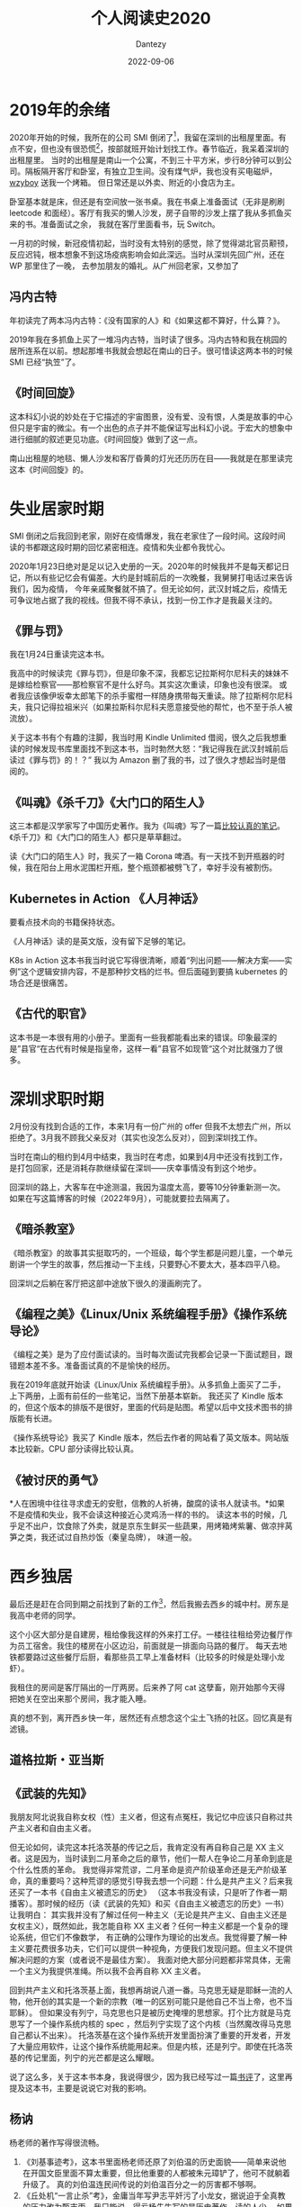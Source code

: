 #+HUGO_BASE_DIR: ../
#+HUGO_SECTION: zh/posts
#+hugo_auto_set_lastmod: t
#+hugo_tags: reading 科幻小说 思想史
#+hugo_categories: reading
#+hugo_draft: true
#+description: 整理一下2020年读过的书。读过的书仿佛一根线，将记忆串联起来。
#+author: Dantezy
#+date: 2022-09-06
#+TITLE: 个人阅读史2020
* 2019年的余绪
2020年开始的时候，我所在的公司 SMI 倒闭了[fn:1]，我留在深圳的出租屋里面。有点不安，但也没有很恐慌[fn:2]，按部就班开始计划找工作。春节临近，我呆着深圳的出租屋里。
当时的出租屋是南山一个公寓，不到三十平方米，步行8分钟可以到公司。隔板隔开客厅和卧室，有独立卫生间。没有煤气炉，我也没有买电磁炉，[[https://wzyboy.im/][wzyboy]] 送我一个烤箱。
但日常还是以外卖、附近的小食店为主。

卧室基本就是床，但还是有空间放一张书桌。我在书桌上准备面试（无非是刷刷 leetcode 和面经）。客厅有我买的懒人沙发，房子自带的沙发上摆了我从多抓鱼买来的书。准备面试之余，
我就在客厅里面看书，玩 Switch。

一月初的时候，新冠疫情初起，当时没有太特别的感觉，除了觉得湖北官员颟顸，反应迟钝，根本想象不到这场疫病影响会如此深远。当时从深圳先回广州，还在 WP 那里住了一晚，
去参加朋友的婚礼。从广州回老家，又参加了
** 冯内古特
年初读完了两本冯内古特：《没有国家的人》和《如果这都不算好，什么算？》。

2019年我在多抓鱼上买了一堆冯内古特，当时读了很多。冯内古特和我在桃园的居所连系在以前。想起那堆书我就会想起在南山的日子。很可惜读这两本书的时候 SMI 已经“执笠”了。
** 《时间回旋》
这本科幻小说的妙处在于它描述的宇宙图景，没有爱、没有恨，人类是故事的中心但只是宇宙的微尘。有一个出色的点子并不能保证写出科幻小说。于宏大的想象中进行细腻的叙述更见功底。《时间回旋》做到了这一点。

南山出租屋的地毯、懒人沙发和客厅昏黄的灯光还历历在目——我就是在那里读完这本《时间回旋》的。
* 失业居家时期
SMI 倒闭之后我回到老家，刚好在疫情爆发，我在老家住了一段时间。这段时间读的书都跟这段时期的回忆紧密相连。疫情和失业都令我忧心。

2020年1月23日绝对是足以记入史册的一天。2020年的时候我并不是每天都记日记，所以有些记忆会有偏差。大约是封城前后的一次晚餐，我舅舅打电话过来告诉我们，因为疫情，
今年亲戚聚餐就不搞了。但无论如何，武汉封城之后，疫情无可争议地占据了我的视线。但我不得不承认，找到一份工作才是我最关注的。
** 《罪与罚》
我在1月24日重读完这本书。

我高中的时候读完《罪与罚》，但是印象不深，我都忘记拉斯柯尔尼科夫的妹妹不是嫁给检察官——那检察官不是什么好鸟。其实这次重读，印象也没有很深。
或者我应该像伊坂幸太郎笔下的杀手蜜柑一样随身携带每天重读。除了拉斯柯尔尼科夫，我只记得拉祖米兴（如果拉斯科尔尼科夫愿意接受他的帮忙，也不至于杀人被流放）。

关于这本书有个有趣的注脚，我当时用 Kindle Unlimited 借阅，很久之后我想重读的时候发现书库里面找不到这本书，当时勃然大怒：“我记得我在武汉封城前后读过《罪与罚》的！？”
我以为 Amazon 删了我的书，过了很久才想起当时是借阅的。
** 《叫魂》《杀千刀》《大门口的陌生人》
这三本都是汉学家写了中国历史著作。我为《叫魂》写了一篇[[https://zhangyet.github.io/archivers/soulstealers][比较认真的笔记]]。《杀千刀》和《大门口的陌生人》都只是草草翻过。

读《大门口的陌生人》时，我买了一箱 Corona 啤酒。有一天找不到开瓶器的时候，我在阳台上用水泥围栏开瓶，整个瓶颈都被劈飞了，幸好手没有被割伤。
** Kubernetes in Action 《人月神话》
要看点技术向的书籍保持状态。

《人月神话》读的是英文版，没有留下足够的笔记。

K8s in Action 这本书我当时说它写得很清晰，顺着“列出问题——解决方案——实例”这个逻辑安排内容，不是那种抄文档的烂书。但后面碰到要搞 kubernetes 的场合还是很痛苦。
** 《古代的职官》
这本书是一本很有用的小册子。里面有一些我都能看出来的错误。印象最深的是”县官“在古代有时候是指皇帝，这样一看”县官不如现管“这个对比就强力了很多。
* 深圳求职时期
2月份没有找到合适的工作，本来1月有一份广州的 offer 但我不太想去广州，所以拒绝了。3月我不顾我父亲反对（其实也没怎么反对），回到深圳找工作。

当时在南山的租约到4月中结束，我当时在考虑，如果到4月中还没有找到工作，是打包回家，还是消耗存款继续留在深圳——庆幸事情没有到这个地步。

回深圳的路上，大客车在中途测温，我因为温度太高，要等10分钟重新测一次。如果在写这篇博客的时候（2022年9月），可能就要拉去隔离了。
** 《暗杀教室》
《暗杀教室》的故事其实挺取巧的，一个班级，每个学生都是问题儿童，一个单元剧讲一个学生的故事，然后推动一下主线，只要野心不要太大，基本四平八稳。

回深圳之后躺在客厅把这部中途放下很久的漫画刷完了。
** 《编程之美》《Linux/Unix 系统编程手册》《操作系统导论》
《编程之美》是为了应付面试读的。当时每次面试完我都会记录一下面试题目，跟错题本差不多。准备面试真的不是愉快的经历。

我在2019年底就开始读《Linux/Unix 系统编程手册》。从多抓鱼上面买了二手，上下两册，上面有前任的一些笔记，当然下册基本崭新。
我还买了 Kindle 版本的，但这个版本的排版不是很好，里面的代码是贴图。希望以后中文技术图书的排版能有长进。

《操作系统导论》我买了 Kindle 版本，然后去作者的网站看了英文版本。网站版本比较新。CPU 部分读得比较认真。
** 《被讨厌的勇气》
*人在困境中往往寻求虚无的安慰，信教的人祈祷，酸腐的读书人就读书。*如果不是疫情和失业，我不会读这种接近心灵鸡汤一样的书的。
读这本书的时候，几乎足不出户，饮食除了外卖，就是京东生鲜买一些蔬果，用烤箱烤紫薯、做凉拌莴笋之类，我还试过自热炒饭（秦皇岛牌），
味道一般。
* 西乡独居
最后还是赶在合同到期之前找到了新的工作[fn:3]，然后我搬去西乡的城中村。房东是我高中老师的同学。

这个小区大部分是自建房，租给像我这样的外来打工仔。一楼往往租给旁边餐厅作为员工宿舍。我住的楼房在小区边沿，前面就是一排面向马路的餐厅。
每天去地铁都要路过这些餐厅后厨，看那些员工早上准备材料（比较多的时候是处理小龙虾）。

我租住的房间是客厅隔出的一厅两房。后来养了阿 cat 这孽畜，刚开始那今天得把她关在空出来那个房间，我才能入睡。

真的想不到，离开西乡快一年，居然还有点想念这个尘土飞扬的社区。回忆真是有滤镜。
** 道格拉斯・亚当斯
** 《武装的先知》
我朋友阿北说我自称女权（性）主义者，但这有点冤枉，我记忆中应该只自称过共产主义者和自由主义者。

但无论如何，读完这本托洛茨基的传记之后，我肯定没有再自称自己是 XX 主义者。这是因为，当时读到二月革命之后的章节，他们一帮人在争论二月革命到底是个什么性质的革命。
我觉得非常荒谬，二月革命是资产阶级革命还是无产阶级革命，真的重要吗？这种荒谬的感觉引导我去想一个问题：什么是共产主义？后来我还买了一本书《自由主义被遗忘的历史》
（这本书我没有读，只是听了作者一期播客）。那时候的经历（读《武装的先知》和买《自由主义被遗忘的历史》一书）让我明白：
其实我并没有了解过任何一种主义（无论是共产主义、自由主义还是女权主义），既然如此，我怎能自称 XX 主义者？任何一种主义都是一个复杂的理论系统，但它们不像数学，
有正确的公理作为理论的出发点。我觉得要了解一种主义要花费很多功夫，它们可以提供一种视角，方便我们发现问题。但主义不提供解决问题的方案（或者说不是最佳方案）。
我面对绝大部分问题都非常具体，无需一个主义为我提供准绳。所以我不会再自称 XX 主义者。

回到共产主义和托洛茨基上面，我想再胡说八道一番。马克思无疑是耶稣一流的人物，他开创的其实是一个新的宗教（唯一的区别可能只是他自己不当上帝，也不当耶稣）。
但如果没有列宁，马克思也只是被历史掩埋的思想家。打个比方就是马克思写了一个操作系统内核的 spec ，然后列宁实现了这个内核（当然魔改得马克思自己都认不出来）。
托洛茨基在这个操作系统开发里面扮演了重要的开发者，开发了大量应用软件，让这个操作系统能用起来。但是内核，还是列宁。即使在托洛茨基的传记里面，列宁的光芒都是这么耀眼。

说了这么多，关于这本书本身，我说得很少，因为我已经写过一篇[[https://zhangyet.github.io/archivers/the-prohet-armed][书评]]了，这里再提及这本书，主要是说说它对我的影响。
** 杨讷
杨老师的著作写得很流畅。

1. 《刘基事迹考》，这本书里面杨老师还原了刘伯温的历史面貌——简单来说他在开国文臣里面不算太重要，但比他重要的人都被朱元璋铲了，他可不就躺着升级了。
   真的刘伯温连民间传说的刘伯温百分之一的厉害都不够啊。
2. 《丘处机“一言止杀”考》，金庸当年写尹志平奸污了小龙女，据说迫于全真教的压力改为甄志丙。我只能说，得亏杨先生写的是历史著作，读的人少。
   如果金庸按照杨老师书中形象去写丘处机，全真教赶到香港把金庸扬了都有可能。
3. 《元代白莲教研究》，这本书也离不开金庸，因为很多《倚天屠龙记》里面的人物都是白莲教徒——但白莲教跟明教是两回事！
** 陈嘉映
** 《程序员修炼之道》
读这本书的时候，我正焦头烂额，当时的工作不算很愉快[fn:4]。读完这本书，我感叹里面的内容真的像三维空间内的真空球形鸡。

当时主要工作是负责一个开发了一年多的 go repo，主程说当时他自己对 go 也不熟练。就是照着原来的 python 项目抄。所以最后文档，没有；单元测试，
没有；注释，也没有。不止《程序员修炼之道》，无数的书籍和文章都会强调单元测试、文档和注释的重要。但这种精工细作的态度在项目进度的压力下，
飘渺如云烟。没人会把这种标准当回事。我记得当时另外一个组展示了他们怎样为自己的服务配置开发单元测试。我们不会借用这一套方法却提高我们的代码质量。因为这一套东西跟 okr
无关，反而要占据开发的时间（更加搞笑的是，搞了几次事故和性能问题之后，管理层想出来的方法就是增加测试阶段手工画时序图，这个时候工作量就不要考虑了，因为是领导拍板的）。

我是个消极悲观的人，我不觉得这本书可以改善国内 IT 开发的现状。反而是云风老师字斟句酌地翻译本书过程更有意思，他努力在中文中找到更贴切的表达去翻译英文术语，
这份努力值得赞赏。
** 《通三统》
** 《加班》
** 《童年的消逝》
** 石黑一雄
** 《苏轼诗词问选评》
** 《把自己作为方法》
* 后记
* Footnotes 
[fn:4] 当时还写了一堆吐槽文章，堪称西二旗伤痕文学——西二旗指代中国低端 IT 民工。 

[fn:3] 写这篇博文的时候（<2022-09-26 Mon>），公司刚经历了一轮大裁员，没准下一轮裁员还在路上。回首过去，
我觉得多少有点“45年加入国军”的意思。关于在这家公司的经历，以后再写一篇博客谈一下吧（我保留了足够多的工作日志和日记）。

[fn:2] 最近我们公司丑闻不断，连续裁员。甚至我觉得比2020年一月的时候更焦虑。 

[fn:1] 关于它为什么倒闭，是另一个故事。 
